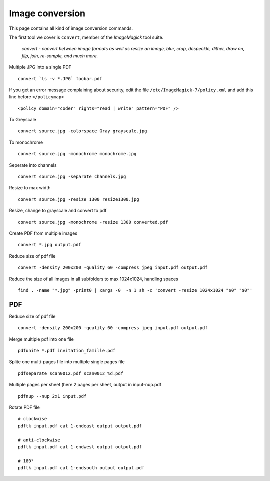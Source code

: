 Image conversion
-----------------

This page contains all kind of image conversion commands.

The first tool we cover is ``convert``, member of the *ImageMagick* tool suite.

    *convert - convert between image formats as well as resize an image, blur, crop, despeckle, dither, draw on, flip, join, re-sample, and much more.*

Multiple JPG into a single PDF

::

    convert `ls -v *.JPG` foobar.pdf

If you get an error message complaining about security, edit the file ``/etc/ImageMagick-7/policy.xml`` and add this line before ``</policymap>``

::

    <policy domain="coder" rights="read | write" pattern="PDF" />

To Greyscale

::

    convert source.jpg -colorspace Gray grayscale.jpg

To monochrome

::

    convert source.jpg -monochrome monochrome.jpg

Seperate into channels

::

    convert source.jpg -separate channels.jpg

Resize to max width

::

    convert source.jpg -resize 1300 resize1300.jpg

Resize, change to grayscale and convert to pdf

::

    convert source.jpg -monochrome -resize 1300 converted.pdf

Create PDF from multiple images

::

   convert *.jpg output.pdf

Reduce size of pdf file

::

    convert -density 200x200 -quality 60 -compress jpeg input.pdf output.pdf

Reduce the size of all images in all subfolders to max 1024x1024, handling spaces

::

    find . -name "*.jpg" -print0 | xargs -0  -n 1 sh -c 'convert -resize 1024x1024 "$0" "$0"'
   
PDF
~~~

Reduce size of pdf file

::

    convert -density 200x200 -quality 60 -compress jpeg input.pdf output.pdf

Merge multiple pdf into one file

::

    pdfunite *.pdf invitation_famille.pdf

Splite one multi-pages file into multiple single pages file

::

    pdfseparate scan0012.pdf scan0012_%d.pdf

Multiple pages per sheet (here 2 pages per sheet, output in input-nup.pdf

::

    pdfnup --nup 2x1 input.pdf

Rotate PDF file

::

    # clockwise
    pdftk input.pdf cat 1-endeast output output.pdf
    
    # anti-clockwise
    pdftk input.pdf cat 1-endwest output output.pdf

    # 180°
    pdftk input.pdf cat 1-endsouth output output.pdf

